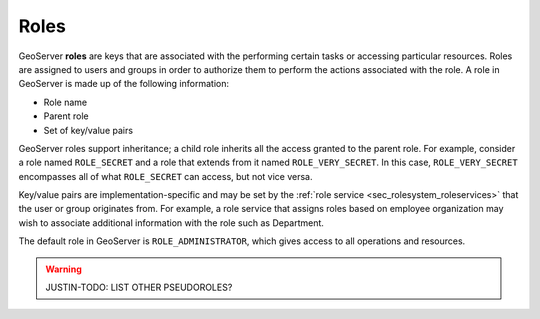 .. _sec_rolesystem_roles:

Roles
=====

GeoServer **roles** are keys that are associated with the performing certain tasks or accessing particular resources.  Roles are assigned to users and groups in order to authorize them to perform the actions associated with the role. A role in GeoServer is made up of the following information:

* Role name
* Parent role
* Set of key/value pairs

GeoServer roles support inheritance; a child role inherits all the access granted to the parent role. For example, consider a role named ``ROLE_SECRET`` and a role that extends from it named ``ROLE_VERY_SECRET``. In this case, ``ROLE_VERY_SECRET`` encompasses all of what ``ROLE_SECRET`` can access, but not vice versa.

Key/value pairs are implementation-specific and may be set by the :ref:`role service <sec_rolesystem_roleservices>` that the user or group 
originates from. For example, a role service that assigns roles based on employee organization may wish to associate additional information with the role such as Department.

The default role in GeoServer is ``ROLE_ADMINISTRATOR``, which gives access to all operations and resources.

.. warning:: JUSTIN-TODO: LIST OTHER PSEUDOROLES?
